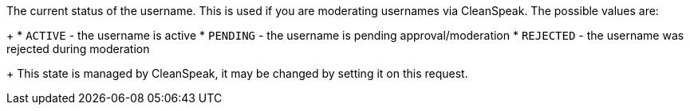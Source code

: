 The current status of the username. This is used if you are moderating usernames via CleanSpeak. The possible values are:
+
    * `ACTIVE` - the username is active
    * `PENDING` - the username is pending approval/moderation
    * `REJECTED` - the username was rejected during moderation
+
This state is managed by CleanSpeak, it may be changed by setting it on this request.